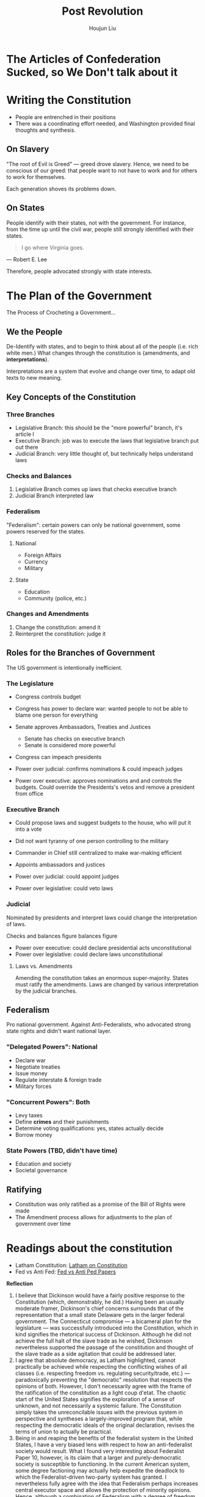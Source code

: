 #+TITLE: Post Revolution
#+AUTHOR: Houjun Liu

* The Articles of Confederation Sucked, so We Don't talk about it

* Writing the Constitution
:PROPERTIES:
:ID:       09A45E6D-F4C0-4B15-8874-A1FCD7F051FF
:END:

- People are entrenched in their positions
- There was a coordinating effort needed, and Washington provided final thoughts and synthesis.

** On Slavery
"The root of Evil is Greed" --- greed drove slavery. Hence, we need to be conscious of our greed: that people want to not have to work and for others to work for themselves.

Each generation shoves its problems down.

** On States
People identify with their states, not with the government. For instance, from the time up until the civil war, people still strongly identified with their states.

#+begin_quote
I go where Virginia goes.
#+end_quote

--- Robert E. Lee

Therefore, people advocated strongly with state interests.

* The Plan of the Government
:PROPERTIES:
:ID:       5177DA8F-DC77-45CB-AF5F-69C08B18961B
:ROAM_ALIASES: "US Government Setup"
:END:

The Process of Crocheting a Government...

** We the People
De-Identify with states, and to begin to think about all of the people (i.e. rich white men.) What changes through the constitution is {amendments, and **interpretations**}.

Interpretations are a system that evolve and change over time, to adapt old texts to new meaning.

** Key Concepts of the Constitution
*** Three Branches
:PROPERTIES:
:ID:       B93F5619-1AFC-4E84-9889-D8A08D876E68
:END:
- Legislative Branch: this should be the "more powerful" branch, it's article I
- Executive Branch: job was to execute the laws that legislative branch put out there
- Judicial Branch: very little thought of, but technically helps understand laws

*** Checks and Balances
1. Legislative Branch comes up laws that checks executive branch
2. Judicial Branch interpreted law

*** Federalism
"Federalism": certain powers can only be national government, some powers reserved for the states.

**** National
- Foreign Affairs
- Currency
- Military

**** State
- Education
- Community (police, etc.)

*** Changes and Amendments
1. Change the constitution: amend it
2. Reinterpret the constitution: judge it

** Roles for the Branches of Government
:PROPERTIES:
:ID:       F6185B8F-6D0B-42C7-9B31-57C7A7C2E7D4
:END:

The US government is intentionally inefficient.

*** The Legislature
- Congress controls budget
- Congress has power to declare war: wanted people to not be able to blame one person for everything
- Senate approves Ambassadors, Treaties and Justices
  - Senate has checks on executive branch
  - Senate is considered more powerful
- Congress can impeach presidents

+ Power over judicial: confirms nominations & could impeach judges
+ Power over executive: approves nominations and and controls the budgets. Could override the Presidents's vetos and remove a president from office

*** Executive Branch
- Could propose laws and suggest budgets to the house, who will put it into a vote
- Did not want tyranny of one person controlling to the military
- Commander in Chief still centralized to make war-making efficient
- Appoints ambassadors and justices

+ Power over judicial: could appoint judges
+ Power over legislative: could veto laws

*** Judicial
Nominated by presidents and interpret laws could change the interpretation of laws.

Checks and balances figure balances figure

+ Power over executive: could declare presidential acts unconstitutional
+ Power over legislative: could declare laws unconstitutional

**** Laws vs. Amendments
Amending the constitution takes an enormous super-majority. States must ratify the amendments. Laws are changed by various interpretation by the judicial branches.

** Federalism

Pro national government. Against Anti-Federalists, who advocated strong state rights and didn't want national layer.

*** "Delegated Powers": National
- Declare war
- Negotiate treaties
- Issue money
- Regulate interstate & foreign trade
- Military forces

*** "Concurrent Powers": Both
- Levy taxes
- Define *crimes* and their punishments
- Determine voting qualifications: yes, states actually decide
- Borrow money

*** State Powers (TBD, didn't have time)
- Education and society
- Societal governance

** Ratifying
- Constitution was only ratified as a promise of the Bill of Rights were made
- The Amendment process allows for adjustments to the plan of government over time

* Readings about the constitution
- Latham Constitution: [[id:088740EE-5FB9-47D7-8095-1F0F92778C9F][Latham on Constitution]]
- Fed vs Anti Fed: [[id:34F564F9-251F-4D1E-A651-B5C47D7B9066][Fed vs Anti Ped Papers]] 

*Reflection*

1. I believe that Dickinson would have a fairly positive response to the Constitution (which, demonstrably, he did.) Having been an usually moderate framer, Dickinson's chief concerns surrounds that of the representation that a small state Delaware gets in the larger federal government. The Connecticut compromise --- a bicameral plan for the legislature --- was successfully introduced into the Constitution, which in kind signifies the rhetorical success of Dickinson. Although he did not achieve the full halt of the slave trade as he wished, Dickinson nevertheless supported the passage of the constitution and thought of the slave trade as a side agitation that could be addressed later.
2. I agree that absolute democracy, as Latham highlighted, cannot practically be achieved while respecting the conflicting wishes of all classes (i.e. respecting freedom vs. regulating security/trade, etc.) --- paradoxically preventing the "democratic" resolution that respects the opinions of both. However, I don't necessarily agree with the frame of the ratification of the constitution as a light coup d'etat. The chaotic start of the United States signifies the exploration of a sense of unknown, and not necessarily a systemic failure. The Constitution simply takes the unreconcilable issues with the previous system in perspective and syntheses a largely-improved program that, while respecting the democratic ideals of the original declaration, revises the terms of union to actually be practical.
3. Being in and reaping the benefits of the federalist system in the United States, I have a very biased lens with respect to how an anti-federalist society would result. What I found very interesting about Federalist Paper 10, however, is its claim that a larger and purely-democratic society is susceptible to functioning. In the current American system, some degree factioning may actually help expedite the deadlock to which the Federalist-driven two-party system has granted. I nevertheless fully agree with the idea that Federalism perhaps increases central executor space and allows the protection of minority opinions. Hence, although a combination of Federalism with a degree of freedom maybe helpful for the American landscape, the current system is likely one of the best to maintain governmental function.
